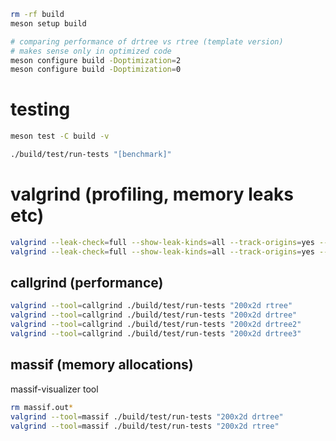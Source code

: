 #+PROPERTY: header-args:sh :session *rtree*

#+begin_src sh
rm -rf build
meson setup build

# comparing performance of drtree vs rtree (template version)
# makes sense only in optimized code
meson configure build -Doptimization=2
meson configure build -Doptimization=0
#+end_src
* testing
  #+begin_src sh
meson test -C build -v

./build/test/run-tests "[benchmark]"
  #+end_src
* valgrind (profiling, memory leaks etc)
  #+begin_src sh
valgrind --leak-check=full --show-leak-kinds=all --track-origins=yes --verbose ./build/test/run-tests "200x2d rtree"
valgrind --leak-check=full --show-leak-kinds=all --track-origins=yes --verbose ./build/test/run-tests "200x2d drtree3"
  #+end_src
** callgrind (performance)
   #+begin_src sh
valgrind --tool=callgrind ./build/test/run-tests "200x2d rtree"
valgrind --tool=callgrind ./build/test/run-tests "200x2d drtree"
valgrind --tool=callgrind ./build/test/run-tests "200x2d drtree2"
valgrind --tool=callgrind ./build/test/run-tests "200x2d drtree3"
   #+end_src
** massif (memory allocations)
   massif-visualizer tool
   #+begin_src sh
rm massif.out*
valgrind --tool=massif ./build/test/run-tests "200x2d drtree"
valgrind --tool=massif ./build/test/run-tests "200x2d rtree"
   #+end_src
